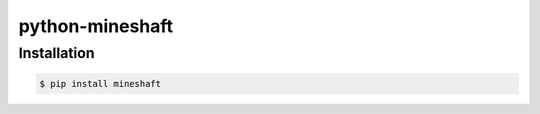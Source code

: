 python-mineshaft
================

Installation
~~~~~~~~~~~~

.. code-block:: console

    $ pip install mineshaft
